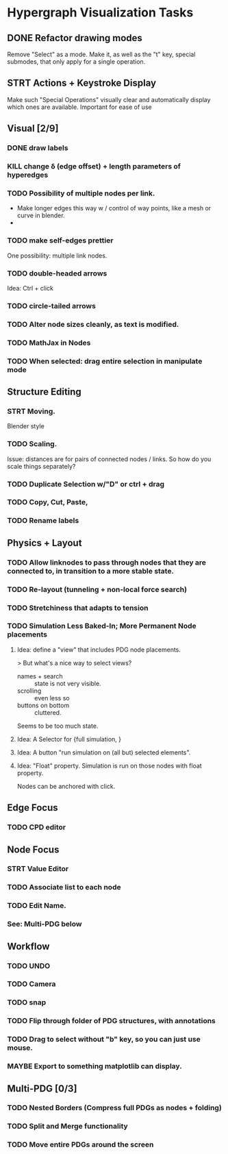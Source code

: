 * Hypergraph Visualization Tasks
** DONE Refactor drawing modes
:LOGBOOK:
- State "DONE"       from "STRT"       [2022-05-26 Thu 15:01]
:END:
Remove "Select" as a mode.
Make it, as well as the "t" key, special submodes, that only apply for
a single operation.

** STRT Actions + Keystroke Display
Make such "Special Operations" visually clear and automatically display which ones are available. Important for ease of use

** Visual [2/9]
*** DONE draw labels
:LOGBOOK:
- State "DONE"       from "TODO"       [2022-05-23 Mon 16:02]
:END:
*** KILL change \delta (edge offset) + length parameters of hyperedges
:LOGBOOK:
- State "KILL"       from "TODO"       [2022-05-23 Mon 16:02]
:END:
*** TODO Possibility of multiple nodes per link.
 - Make longer edges this way w / control of way points, like a mesh or curve in blender.
 -
*** TODO make self-edges prettier
One possibility: multiple link nodes.
*** TODO double-headed arrows
Idea: Ctrl + click
*** TODO circle-tailed arrows
*** TODO Alter node sizes cleanly, as text is modified.
*** TODO MathJax in Nodes

:LOGBOOK:
- State "DONE"       from "TODO"       [2022-06-02 Thu 13:33]
:END:
*** TODO When selected: drag entire selection in manipulate mode

** Structure Editing
*** STRT Moving.
Blender style
*** TODO Scaling.
Issue: distances are for pairs of connected nodes / links.
So how do you scale things separately?
*** TODO Duplicate Selection w/"D" or ctrl + drag
*** TODO Copy, Cut, Paste,
*** TODO Rename labels

** Physics + Layout
*** TODO Allow linknodes to pass through nodes that they are connected to, in transition to a more stable state.
:LOGBOOK:
- State "DONE"       from "TODO"       [2022-06-02 Thu 13:32]
:END:
*** TODO Re-layout (tunneling + non-local force search)
*** TODO Stretchiness that adapts to tension
*** TODO Simulation Less Baked-In; More Permanent Node placements
**** Idea: define a "view" that includes PDG node placements.
 > But what's a nice way to select views?
    + names + search :: state is not very visible.
    + scrolling :: even less so
    + buttons on bottom :: cluttered.
Seems to be too much state.



**** Idea: A Selector for {full simulation, }
**** Idea: A button "run simulation on (all but) selected elements".
**** Idea: "Float" property. Simulation is run on those nodes with float property.
Nodes can be anchored with click.

** Edge Focus
*** TODO CPD editor

** Node Focus
*** STRT Value Editor
*** TODO Associate list to each node
*** TODO Edit Name.
*** See: Multi-PDG below

** Workflow
*** TODO UNDO
*** TODO Camera

*** TODO snap
*** TODO Flip through folder of PDG structures, with annotations
*** TODO Drag to select without "b" key, so you can just use mouse.
*** MAYBE Export to something matplotlib can display.

** Multi-PDG [0/3]
*** TODO Nested Borders (Compress full PDGs as nodes + folding)
*** TODO Split and Merge functionality
*** TODO Move entire PDGs around the screen
